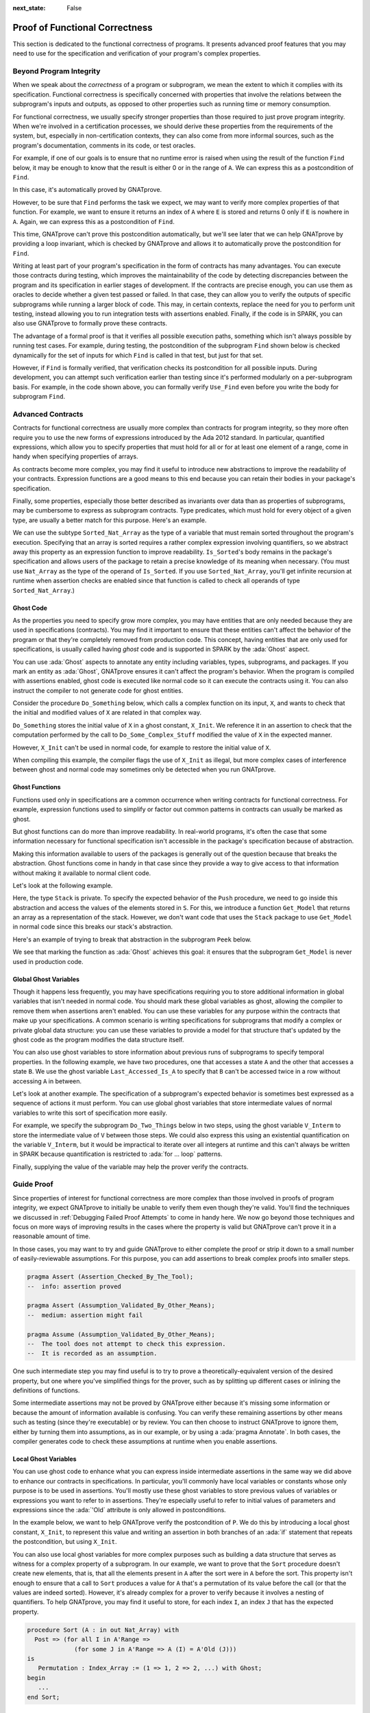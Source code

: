 :next_state: False

Proof of Functional Correctness
=====================================================================

.. role:: ada(code)
   :language: ada

.. sectionauthor:: Yannick Moy

This section is dedicated to the functional correctness of programs. It
presents advanced proof features that you may need to use for the
specification and verification of your program's complex properties.

Beyond Program Integrity
---------------------------------------------------------------------

When we speak about the *correctness* of a program or subprogram, we mean
the extent to which it complies with its specification. Functional
correctness is specifically concerned with properties that involve the
relations between the subprogram's inputs and outputs, as opposed to other
properties such as running time or memory consumption.

For functional correctness, we usually specify stronger properties than
those required to just prove program integrity. When we're involved in a
certification processes, we should derive these properties from the
requirements of the system, but, especially in non-certification contexts,
they can also come from more informal sources, such as the program's
documentation, comments in its code, or test oracles.

For example, if one of our goals is to ensure that no runtime error is
raised when using the result of the function ``Find`` below, it may be
enough to know that the result is either 0 or in the range of ``A``. We can
express this as a postcondition of ``Find``.

.. code:: ada prove_report_all_button

    package Show_Find is

       type Nat_Array is array (Positive range <>) of Natural;

       function Find (A : Nat_Array; E : Natural) return Natural with
         Post => Find'Result in 0 | A'Range;

    end Show_Find;

    package body Show_Find is

       function Find (A : Nat_Array; E : Natural) return Natural is
       begin
          for I in A'Range loop
             if A (I) = E then
                return I;
             end if;
          end loop;
          return 0;
       end Find;

    end Show_Find;

In this case, it's automatically proved by GNATprove.

However, to be sure that ``Find`` performs the task we expect, we may want
to verify more complex properties of that function. For example, we want to
ensure it returns an index of ``A`` where ``E`` is stored and returns 0
only if ``E`` is nowhere in ``A``. Again, we can express this as a
postcondition of ``Find``.

.. code:: ada prove_button

    package Show_Find is

       type Nat_Array is array (Positive range <>) of Natural;

       function Find (A : Nat_Array; E : Natural) return Natural with
         Post =>
           (if (for all I in A'Range => A (I) /= E)
              then Find'Result = 0
            else Find'Result in A'Range and then A (Find'Result) = E);

    end Show_Find;

    package body Show_Find is

       function Find (A : Nat_Array; E : Natural) return Natural is
       begin
          for I in A'Range loop
             if A (I) = E then
                return I;
             end if;
          end loop;
          return 0;
       end Find;

    end Show_Find;

This time, GNATprove can't prove this postcondition automatically, but
we'll see later that we can help GNATprove by providing a loop invariant,
which is checked by GNATprove and allows it to automatically prove the
postcondition for ``Find``.

Writing at least part of your program's specification in the form of
contracts has many advantages.  You can execute those contracts during
testing, which improves the maintainability of the code by detecting
discrepancies between the program and its specification in earlier stages
of development.  If the contracts are precise enough, you can use them as
oracles to decide whether a given test passed or failed. In that case, they
can allow you to verify the outputs of specific subprograms while running a
larger block of code. This may, in certain contexts, replace the need for
you to perform unit testing, instead allowing you to run integration tests
with assertions enabled. Finally, if the code is in SPARK, you can also use
GNATprove to formally prove these contracts.

The advantage of a formal proof is that it verifies all possible execution
paths, something which isn't always possible by running test cases. For
example, during testing, the postcondition of the subprogram ``Find`` shown
below is checked dynamically for the set of inputs for which ``Find`` is
called in that test, but just for that set.

.. code:: ada prove_button run_button

    with Ada.Text_IO; use Ada.Text_IO;

    package Show_Find is

       type Nat_Array is array (Positive range <>) of Natural;

       function Find (A : Nat_Array; E : Natural) return Natural with
         Post =>
           (if (for all I in A'Range => A (I) /= E)
              then Find'Result = 0
            else Find'Result in A'Range and then A (Find'Result) = E);

    end Show_Find;

    package body Show_Find is

       function Find (A : Nat_Array; E : Natural) return Natural is
       begin
          for I in A'Range loop
             if A (I) = E then
                return I;
             end if;
          end loop;
          return 0;
       end Find;

    end Show_Find;

    with Ada.Text_IO; use Ada.Text_IO;
    with Show_Find; use Show_Find;

    procedure Use_Find with
      SPARK_Mode => Off
    is
       Seq : constant Nat_Array (1 .. 3) := (1, 5, 3);
       Res : Natural;
    begin
       Res := Find (Seq, 3);
       Put_Line ("Found 3 in index #" & Natural'Image (Res) & " of array");
    end Use_Find;

However, if ``Find`` is formally verified, that verification checks its
postcondition for all possible inputs.  During development, you can attempt
such verification earlier than testing since it's performed modularly on a
per-subprogram basis. For example, in the code shown above, you can
formally verify ``Use_Find`` even before you write the body for subprogram
``Find``.


Advanced Contracts
---------------------------------------------------------------------

Contracts for functional correctness are usually more complex than
contracts for program integrity, so they more often require you to use the
new forms of expressions introduced by the Ada 2012 standard. In
particular, quantified expressions, which allow you to specify properties
that must hold for all or for at least one element of a range, come in
handy when specifying properties of arrays.

As contracts become more complex, you may find it useful to introduce new
abstractions to improve the readability of your contracts. Expression
functions are a good means to this end because you can retain their bodies
in your package's specification.

Finally, some properties, especially those better described as invariants
over data than as properties of subprograms, may be cumbersome to express
as subprogram contracts. Type predicates, which must hold for every object
of a given type, are usually a better match for this purpose. Here's an
example.

.. code:: ada prove_report_all_button

    package Show_Sort is

       type Nat_Array is array (Positive range <>) of Natural;

       function Is_Sorted (A : Nat_Array) return Boolean is
         (for all I in A'Range =>
            (if I < A'Last then A (I) <= A (I + 1)));
       --  Returns True if A is sorted in increasing order.

       subtype Sorted_Nat_Array is Nat_Array with
         Dynamic_Predicate => Is_Sorted (Sorted_Nat_Array);
       --  Elements of type Sorted_Nat_Array are all sorted.

       Good_Array : Sorted_Nat_Array := (1, 2, 4, 8, 42);
    end Show_Sort;

We can use the subtype ``Sorted_Nat_Array`` as the type of a variable that
must remain sorted throughout the program's execution. Specifying that an
array is sorted requires a rather complex expression involving quantifiers,
so we abstract away this property as an expression function to improve
readability.  ``Is_Sorted``'s body remains in the package's specification
and allows users of the package to retain a precise knowledge of its
meaning when necessary.  (You must use ``Nat_Array`` as the type of the
operand of ``Is_Sorted``.  If you use ``Sorted_Nat_Array``, you'll get
infinite recursion at runtime when assertion checks are enabled since that
function is called to check all operands of type ``Sorted_Nat_Array``.)


Ghost Code
~~~~~~~~~~

As the properties you need to specify grow more complex, you may have
entities that are only needed because they are used in specifications
(contracts).  You may find it important to ensure that these entities can't
affect the behavior of the program or that they're completely removed from
production code. This concept, having entities that are only used for
specifications, is usually called having *ghost* code and is supported in
SPARK by the :ada:`Ghost` aspect.

You can use :ada:`Ghost` aspects to annotate any entity including
variables, types, subprograms, and packages. If you mark an entity as
:ada:`Ghost`, GNATprove ensures it can't affect the program's
behavior. When the program is compiled with assertions enabled, ghost code
is executed like normal code so it can execute the contracts using it. You
can also instruct the compiler to not generate code for ghost entities.

Consider the procedure ``Do_Something`` below, which calls a complex
function on its input, ``X``, and wants to check that the initial and
modified values of ``X`` are related in that complex way.

.. code:: ada prove_report_all_button

    package Show_Ghost is

       type T is record
          A, B, C, D, E : Boolean;
       end record;

       function Formula (X : T) return Boolean is
         ((X.A and X.B) or (X.C and (X.D or X.E)));

       function Is_Correct (X, Y : T) return Boolean is
         (Formula (X) = Formula (Y));

       procedure Do_Something (X : in out T);

    end Show_Ghost;

    package body Show_Ghost is

       procedure Do_Some_Complex_Stuff (X : in out T) is
       begin
          X := T'(X.B, X.A, X.C, X.E, X.D);
       end Do_Some_Complex_Stuff;

       procedure Do_Something (X : in out T) is
          X_Init : constant T := X with Ghost;
       begin
          Do_Some_Complex_Stuff (X);
          pragma Assert (Is_Correct (X_Init, X));
          --  It is OK to use X_Init inside an assertion.
       end Do_Something;

    end Show_Ghost;

``Do_Something`` stores the initial value of ``X`` in a ghost constant,
``X_Init``. We reference it in an assertion to check that the computation
performed by the call to ``Do_Some_Complex_Stuff`` modified the value of
``X`` in the expected manner.

However, ``X_Init`` can't be used in normal code, for example to restore
the initial value of ``X``.

.. code:: ada prove_button run_button
    :class: ada-expect-compile-error

    package Show_Ghost is

       type T is record
          A, B, C, D, E : Boolean;
       end record;

       function Formula (X : T) return Boolean is
         ((X.A and X.B) or (X.C and (X.D or X.E)));

       function Is_Correct (X, Y : T) return Boolean is
         (Formula (X) = Formula (Y));

       procedure Do_Something (X : in out T);

    end Show_Ghost;

    package body Show_Ghost is

       procedure Do_Some_Complex_Stuff (X : in out T) is
       begin
          X := T'(X.B, X.A, X.C, X.E, X.D);
       end Do_Some_Complex_Stuff;

       procedure Do_Something (X : in out T) is
          X_Init : constant T := X with Ghost;
       begin
          Do_Some_Complex_Stuff (X);
          pragma Assert (Is_Correct (X_Init, X));

          X := X_Init; -- ERROR

       end Do_Something;

    end Show_Ghost;

    with Show_Ghost; use Show_Ghost;

    procedure Use_Ghost is
       X : T := (True, True, False, False, True);
    begin
       Do_Something (X);
    end Use_Ghost;

When compiling this example, the compiler flags the use of ``X_Init``
as illegal, but more complex cases of interference between ghost and
normal code may sometimes only be detected when you run GNATprove.


Ghost Functions
~~~~~~~~~~~~~~~

Functions used only in specifications are a common occurrence when writing
contracts for functional correctness. For example, expression functions
used to simplify or factor out common patterns in contracts can usually be
marked as ghost.

But ghost functions can do more than improve readability. In real-world
programs, it's often the case that some information necessary for
functional specification isn't accessible in the package's specification
because of abstraction.

Making this information available to users of the packages is generally out
of the question because that breaks the abstraction. Ghost functions come
in handy in that case since they provide a way to give access to that
information without making it available to normal client code.

Let's look at the following example.

.. code:: ada prove_button

    package Stacks is

       pragma Unevaluated_Use_Of_Old (Allow);

       type Stack is private;

       type Element is new Natural;
       type Element_Array is array (Positive range <>) of Element;
       Max : constant Natural := 100;

       function Get_Model (S : Stack) return Element_Array with Ghost;
       --  Returns an array as a model of a stack.

       procedure Push (S : in out Stack; E : Element) with
         Pre  => Get_Model (S)'Length < Max,
         Post => Get_Model (S) = Get_Model (S)'Old & E;

    private

       subtype Length_Type is Natural range 0 .. Max;

       type Stack is record
          Top     : Length_Type := 0;
          Content : Element_Array (1 .. Max) := (others => 0);
       end record;

    end Stacks;

Here, the type ``Stack`` is private.  To specify the expected behavior of
the ``Push`` procedure, we need to go inside this abstraction and access
the values of the elements stored in ``S``. For this, we introduce a
function ``Get_Model`` that returns an array as a representation of the
stack.  However, we don't want code that uses the ``Stack`` package to use
``Get_Model`` in normal code since this breaks our stack's abstraction.

Here's an example of trying to break that abstraction in the subprogram
``Peek`` below.

.. code:: ada prove_button
    :class: ada-expect-compile-error

    package Stacks is

       pragma Unevaluated_Use_Of_Old (Allow);

       type Stack is private;

       type Element is new Natural;
       type Element_Array is array (Positive range <>) of Element;
       Max : constant Natural := 100;

       function Get_Model (S : Stack) return Element_Array with Ghost;
       --  Returns an array as a model of a stack.

       procedure Push (S : in out Stack; E : Element) with
         Pre  => Get_Model (S)'Length < Max,
         Post => Get_Model (S) = Get_Model (S)'Old & E;

       function Peek (S : Stack; I : Positive) return Element is
         (Get_Model (S) (I)); -- ERROR

    private

       subtype Length_Type is Natural range 0 .. Max;

       type Stack is record
          Top     : Length_Type := 0;
          Content : Element_Array (1 .. Max) := (others => 0);
       end record;

    end Stacks;

We see that marking the function as :ada:`Ghost` achieves this goal: it
ensures that the subprogram ``Get_Model`` is never used in production code.

Global Ghost Variables
~~~~~~~~~~~~~~~~~~~~~~

Though it happens less frequently, you may have specifications requiring
you to store additional information in global variables that isn't needed
in normal code.  You should mark these global variables as ghost, allowing
the compiler to remove them when assertions aren't enabled. You can use
these variables for any purpose within the contracts that make up your
specifications.  A common scenario is writing specifications for
subprograms that modify a complex or private global data structure: you can
use these variables to provide a model for that structure that's updated by
the ghost code as the program modifies the data structure itself.

You can also use ghost variables to store information about previous runs
of subprograms to specify temporal properties. In the following example, we
have two procedures, one that accesses a state ``A`` and the other that
accesses a state ``B``. We use the ghost variable ``Last_Accessed_Is_A`` to
specify that ``B`` can't be accessed twice in a row without accessing ``A``
in between.

.. code:: ada prove_button run_button
   :class: ada-run-expect-failure

    package Call_Sequence is

       type T is new Integer;

       Last_Accessed_Is_A : Boolean := False with Ghost;

       procedure Access_A with
         Post => Last_Accessed_Is_A;

       procedure Access_B with
         Pre  => Last_Accessed_Is_A,
         Post => not Last_Accessed_Is_A;
       --  B can only be accessed after A

    end Call_Sequence;

    package body Call_Sequence is

       procedure Access_A is
       begin
          --  ...
          Last_Accessed_Is_A := True;
       end Access_A;

       procedure Access_B is
       begin
          --  ...
          Last_Accessed_Is_A := False;
       end Access_B;

    end Call_Sequence;

    with Call_Sequence; use Call_Sequence;

    procedure Main is
    begin
       Access_A;
       Access_B;
       Access_B; -- ERROR
    end Main;

Let's look at another example. The specification of a subprogram's expected
behavior is sometimes best expressed as a sequence of actions it must
perform.  You can use global ghost variables that store intermediate values
of normal variables to write this sort of specification more easily.

For example, we specify the subprogram ``Do_Two_Things`` below in two
steps, using the ghost variable ``V_Interm`` to store the intermediate
value of ``V`` between those steps. We could also express this using an
existential quantification on the variable ``V_Interm``, but it would be
impractical to iterate over all integers at runtime and this can't always
be written in SPARK because quantification is restricted to
:ada:`for ... loop` patterns.

Finally, supplying the value of the variable may help the prover verify the
contracts.

.. code:: ada prove_button

    package Action_Sequence is

       type T is new Integer;

       V_Interm : T with Ghost;

       function First_Thing_Done (X, Y : T) return Boolean with Ghost;
       function Second_Thing_Done (X, Y : T) return Boolean with Ghost;

       procedure Do_Two_Things (V : in out T) with
         Post => First_Thing_Done (V'Old, V_Interm)
           and then Second_Thing_Done (V_Interm, V);

    end Action_Sequence;

Guide Proof
---------------------------------------------------------------------

Since properties of interest for functional correctness are more complex
than those involved in proofs of program integrity, we expect GNATprove to
initially be unable to verify them even though they're valid. You'll find
the techniques we discussed in :ref:`Debugging Failed Proof Attempts` to
come in handy here. We now go beyond those techniques and focus on more
ways of improving results in the cases where the property is valid but
GNATprove can't prove it in a reasonable amount of time.

In those cases, you may want to try and guide GNATprove to either complete
the proof or strip it down to a small number of easily-reviewable
assumptions. For this purpose, you can add assertions to break complex
proofs into smaller steps.

.. code-block:: ada

    pragma Assert (Assertion_Checked_By_The_Tool);
    --  info: assertion proved

    pragma Assert (Assumption_Validated_By_Other_Means);
    --  medium: assertion might fail

    pragma Assume (Assumption_Validated_By_Other_Means);
    --  The tool does not attempt to check this expression.
    --  It is recorded as an assumption.

One such intermediate step you may find useful is to try to prove a
theoretically-equivalent version of the desired property, but one where
you've simplified things for the prover, such as by splitting up different
cases or inlining the definitions of functions.

Some intermediate assertions may not be proved by GNATprove either because
it's missing some information or because the amount of information
available is confusing. You can verify these remaining assertions by other
means such as testing (since they're executable) or by review. You can then
choose to instruct GNATprove to ignore them, either by turning them into
assumptions, as in our example, or by using a :ada:`pragma Annotate`. In
both cases, the compiler generates code to check these assumptions at
runtime when you enable assertions.


Local Ghost Variables
~~~~~~~~~~~~~~~~~~~~~

You can use ghost code to enhance what you can express inside intermediate
assertions in the same way we did above to enhance our contracts in
specifications. In particular, you'll commonly have local variables or
constants whose only purpose is to be used in assertions.  You'll mostly
use these ghost variables to store previous values of variables or
expressions you want to refer to in assertions. They're especially useful
to refer to initial values of parameters and expressions since the
:ada:`'Old` attribute is only allowed in postconditions.

In the example below, we want to help GNATprove verify the postcondition of
``P``.  We do this by introducing a local ghost constant, ``X_Init``, to
represent this value and writing an assertion in both branches of an
:ada:`if` statement that repeats the postcondition, but using ``X_Init``.

.. code:: ada prove_report_all_button

    package Show_Local_Ghost is

       type T is new Natural;

       function F (X, Y : T) return Boolean is (X > Y) with Ghost;

       function Condition (X : T) return Boolean is (X mod 2 = 0);

       procedure P (X : in out T) with
         Pre  => X < 1_000_000,
         Post => F (X, X'Old);

    end Show_Local_Ghost;

    package body Show_Local_Ghost is

       procedure P (X : in out T) is
          X_Init : constant T := X with Ghost;
       begin
          if Condition (X) then
             X := X + 1;
             pragma Assert (F (X, X_Init));
          else
             X := X * 2;
             pragma Assert (F (X, X_Init));
          end if;
       end P;

    end Show_Local_Ghost;

You can also use local ghost variables for more complex purposes such as
building a data structure that serves as witness for a complex property of
a subprogram. In our example, we want to prove that the ``Sort`` procedure
doesn't create new elements, that is, that all the elements present in
``A`` after the sort were in ``A`` before the sort.  This property isn't
enough to ensure that a call to ``Sort`` produces a value for ``A`` that's
a permutation of its value before the call (or that the values are indeed
sorted).  However, it's already complex for a prover to verify because it
involves a nesting of quantifiers. To help GNATprove, you may find it
useful to store, for each index ``I``, an index ``J`` that has the expected
property.

.. code-block:: ada

    procedure Sort (A : in out Nat_Array) with
      Post => (for all I in A'Range =>
                 (for some J in A'Range => A (I) = A'Old (J)))
    is
       Permutation : Index_Array := (1 => 1, 2 => 2, ...) with Ghost;
    begin
       ...
    end Sort;

Ghost Procedures
~~~~~~~~~~~~~~~~

Ghost procedures can't affect the value of normal variables, so they're
mostly used to perform operations on ghost variables or to group together a
set of intermediate assertions.

Abstracting away the treatment of assertions and ghost variables inside a
ghost procedure has several advantages. First, you're allowed to use these
variables in any way you choose in code inside ghost procedures.  This
isn't the case outside ghost procedures, where the only ghost statements
allowed are assignments to ghost variables and calls to ghost procedures.

As an example, the :ada:`for` loop contained in ``Increase_A`` couldn't
appear by itself in normal code.

.. code:: ada prove_report_all_button

    package Show_Ghost_Proc is

       type Nat_Array is array (Integer range <>) of Natural;

       A : Nat_Array (1 .. 100) with Ghost;

       procedure Increase_A with
         Ghost,
         Pre => (for all I in A'Range => A (I) < Natural'Last);

    end Show_Ghost_Proc;

    package body Show_Ghost_Proc is

       procedure Increase_A is
       begin
          for I in A'Range loop
             A (I) := A (I) + 1;
          end loop;
       end Increase_A;

    end Show_Ghost_Proc;

Using the abstraction also improves readability by hiding complex code that
isn't part of the functional behavior of the subprogram. Finally, it can
help GNATprove by abstracting away assertions that would otherwise make its
job more complex.

In the example below, calling ``Prove_P`` with ``X`` as an operand only
adds ``P (X)`` to the proof context instead of the larger set of assertions
required to verify it. In addition, the proof of ``P`` need only be done
once and may be made easier not having any unnecessary information present
in its context while verifying it.  Also, if GNATprove can't fully verify
``Prove_P``, you can review the remaining assumptions more easily since
they're in a smaller context.

.. code-block:: ada

    procedure Prove_P (X : T) with Ghost,
      Global => null,
      Post   => P (X);


Handling of Loops
~~~~~~~~~~~~~~~~~

When the program involves a loop, you're almost always required to provide
additional annotations to allow GNATprove to complete a proof because the
verification techniques used by GNATprove doesn't handle cycles in a
subprogram's control flow. Instead, loops are flattened by dividing them
into several acyclic parts.

As an example, let's look at a simple loop with an exit condition.

.. code-block:: ada

    Stmt1;
    loop
      Stmt2;
      exit when Cond;
      Stmt3;
    end loop;
    Stmt4;

As shown below, the control flow is divided into three parts.

.. image:: 05_loop.png
   :align: center

The first, shown in yellow, starts earlier in the subprogram and enters the
loop statement. The loop itself is divided into two parts.  Red represents
a complete execution of the loop's body: an execution where the exit
condition isn't satisfied.  Blue represents the last execution of the loop,
which includes some of the subprogram following it. For that path, the exit
condition is assumed to hold. The red and blue parts are always executed
after the yellow one.

GNATprove analyzes these parts independently since it doesn't have a way to
track how variables may have been updated by an iteration of the loop.  It
forgets everything it knows about those variables from one part when
entering another part. However, values of constants and variables that
aren't modified in the loop are not an issue.

In other words, handling loops in that way makes GNATprove imprecise when
verifying a subprogram involving a loop: it can't verify a property that
relies on values of variables modified inside the loop. It won't forget any
information it had on the value of constants or unmodified variables, but
it nevertheless won't be able to deduce new information about them from the
loop.

For example, consider the function ``Find`` which iterates over the array
``A`` and searches for an element where ``E`` is stored in ``A``.

.. code:: ada prove_report_all_button

    package Show_Find is

       type Nat_Array is array (Positive range <>) of Natural;

       function Find (A : Nat_Array; E : Natural) return Natural;

    end Show_Find;

    package body Show_Find is

       function Find (A : Nat_Array; E : Natural) return Natural is
       begin
          for I in A'Range loop
             pragma Assert (for all J in A'First .. I - 1 => A (J) /= E);
             --  assertion is not proved
             if A (I) = E then
                return I;
             end if;
             pragma Assert (A (I) /= E);
             --  assertion is proved
          end loop;
          return 0;
       end Find;

    end Show_Find;

At the end of each loop iteration, GNATprove knows that the value stored at
index ``I``in ``A``must not be ``E``. (If it were, the loop wouldn't have
reached the end of the interation.) This proves the second assertion.  But
it's unable to aggregate this information over multiple loop iterations to
deduce that it's true for all the indexes smaller than ``I``, so it can't
prove the first assertion.


.. _Loop Invariants:

Loop Invariants
~~~~~~~~~~~~~~~

To overcome these limitations, you can provide additional information to
GNATprove in the form of a *loop invariant*. In SPARK, a loop invariant is
a Boolean expression which holds true at every iteration of the loop.  Like
other assertions, you can have it checked at runtime by compiling the
program with assertions enabled.

The major difference between loop invariants and other assertions is the
way it's treated for proofs. GNATprove performs the proof of a loop
invariant in two steps: first, it checks that it holds for the first
iteration of the loop and then it checks that it holds in an arbitrary
iteration assuming it held in the previous iteration.  This is called
`proof by induction
<https://en.wikipedia.org/wiki/Mathematical_induction>`_.

As an example, let's add a loop invariant to the ``Find`` function stating
that the first element of ``A`` is not ``E``.

.. code:: ada prove_report_all_button

    package Show_Find is

       type Nat_Array is array (Positive range <>) of Natural;

       function Find (A : Nat_Array; E : Natural) return Natural;

    end Show_Find;

    package body Show_Find is

       function Find (A : Nat_Array; E : Natural) return Natural is
       begin
          for I in A'Range loop
             pragma Loop_Invariant (A (A'First) /= E);
             --  loop invariant not proved in first iteration
             --  but preservation of loop invariant is proved
             if A (I) = E then
                return I;
             end if;
          end loop;
          return 0;
       end Find;

    end Show_Find;

To verify this invariant, GNATprove generates two checks. The first checks
that the assertion holds in the first iteration of the loop.  This isn't
verified by GNATprove. And indeed there's no reason to expect the first
element of ``A`` to always be different from ``E`` in this iteration.
However, the second check is proved: it's easy to deduce that if the first
element of ``A`` was not ``E`` in a given iteration it's still not ``E`` in
the next. However, if we move the invariant to the end of the loop, then it
is successfully verified by GNATprove.

Not only do loop invariants allow you to verify complex properties of
loops, but GNATprove also uses them to verify other properties, such as the
absence of runtime errors over both the loop's body and the statements
following the loop. More precisely, when verifying a runtime check or other
assertion there, GNATprove assumes that the last occurrence of the loop
invariant preceding the check or assertion is true.

Let's look at a version of ``Find`` where we use a loop invariant instead
of an assertion to state that none of the array elements seen so far are
equal to ``E``.

.. code:: ada prove_report_all_button

    package Show_Find is

       type Nat_Array is array (Positive range <>) of Natural;

       function Find (A : Nat_Array; E : Natural) return Natural;

    end Show_Find;

    package body Show_Find is

       function Find (A : Nat_Array; E : Natural) return Natural is
       begin
          for I in A'Range loop
             pragma Loop_Invariant
               (for all J in A'First .. I - 1 => A (J) /= E);
             if A (I) = E then
                return I;
             end if;
          end loop;
          pragma Assert (for all I in A'Range => A (I) /= E);
          return 0;
       end Find;

    end Show_Find;

This version is fully verified by GNATprove! This time, it proves that the
loop invariant holds in every iteration of the loop (separately proving
this property for the first iteration and then for the following
iterations). It also proves that none of the elements of ``A`` are equal to
``E`` after the loop exits by assuming that the loop invariant holds in the
last iteration of the loop.

Finding a good loop invariant can turn out to be quite a challenge.  To
make this task easier, let's review the four good properties of a good loop
invariant:

+-------------+---------------------------------------------------------+
| Property    | Description                                             |
+=============+=========================================================+
| INIT        | It should be provable in the first iteration of the     |
|             | loop.                                                   |
+-------------+---------------------------------------------------------+
| INSIDE      | It should allow proving the absence of run-time errors  |
|             | and local assertions inside the loop.                   |
+-------------+---------------------------------------------------------+
| AFTER       | It should allow proving absence of run-time errors,     |
|             | local assertions, and the subprogram postcondition      |
|             | after the loop.                                         |
+-------------+---------------------------------------------------------+
| PRESERVE    | It should be provable after the first iteration of the  |
|             | loop.                                                   |
+-------------+---------------------------------------------------------+

Let's look at each of these in turn.  First, the loop invariant should be
provable in the first iteration of the loop (INIT). If your invariant fails
to achieve this property, you can debug the loop invariant's initialization
like any failing proof attempt using strategies for :ref:`Debugging Failed
Proof Attempts`.

Second, the loop invariant should be precise enough to allow GNATprove to
prove absence of runtime errors in both statements from the loop's body
(INSIDE) and those following the loop (AFTER). To do this, you should
remember that all information concerning a variable modified in the loop
that's not included in the invariant is forgotten by GNATprove. In
particular, you should take care to include in your invariant what's
usually called the loop's *frame condition*, which lists properties of
variables that are true throughout the execution of the loop even though
those variables are modified by the loop.

Finally, the loop invariant should be precise enough to prove that it's
preserved through successive iterations of the loop (PRESERVE). This is
generally the trickiest part. To understand why GNATprove hasn't been able
to verify the preservation of a loop invariant you provided, you may find
it useful to repeat it as local assertions throughout the loop's body to
determine at which point it can no longer be proved.

As an example, let's look at a loop that iterates through an array ``A``
and applies a function ``F`` to each of its elements.

.. code:: ada prove_report_all_button

    package Show_Map is

       type Nat_Array is array (Positive range <>) of Natural;

       function F (V : Natural) return Natural is
         (if V /= Natural'Last then V + 1 else V);

       procedure Map (A : in out Nat_Array);

    end Show_Map;

    package body Show_Map is

       procedure Map (A : in out Nat_Array) is
          A_I : constant Nat_Array := A with Ghost;
       begin
          for K in A'Range loop
             A (K) := F (A (K));
             pragma Loop_Invariant
               (for all J in A'First .. K => A (J) = F (A'Loop_Entry (J)));
          end loop;
          pragma Assert (for all K in A'Range => A (K) = F (A_I (K)));
       end Map;

    end Show_Map;

After the loop, each element of ``A`` should be the result of applying
``F`` to its previous value. We want to prove this.  To specify this
property, we copy the value of ``A`` before the loop into a ghost variable,
``A_I``. Our loop invariant states that the element at each index less than
``K`` has been modified in the expected way. We use the :ada:`Loop_Entry`
attribute to refer to the value of ``A`` on entry of the loop instead of
using ``A_I``.

Does our loop invariant have the four properties of a good loop-invariant?
When launching GNATprove, we see that ``INIT`` is fulfilled: the
invariant's initialization is proved. So are ``INSIDE`` and ``AFTER``: no
potential runtime errors are reported and the assertion following the loop
is successfully verified.

The situation is slightly more complex for the ``PRESERVE``
property. GNATprove manages to prove that the invariant holds after the
first iteration thanks to the automatic generation of frame conditions. It
was able to do this because it completes the provided loop invariant with
the following frame condition stating what part of the array hasn't been
modified so far:

.. code-block:: ada

             pragma Loop_Invariant
               (for all J in K .. A'Last => A (J) = (if J > K then A'Loop_Entry (J)));

GNATprove then uses both our and the internally-generated loop invariants
to prove ``PRESERVE``. However, in more complex cases, the heuristics used
by GNATprove to generate the frame condition may not be sufficient and
you'll have to provide one as a loop invariant. For example, consider a
version of ``Map`` where the result of applying ``F`` to an element at
index ``K`` is stored at index ``K-1``:

.. code:: ada prove_report_all_button

    package Show_Map is

       type Nat_Array is array (Positive range <>) of Natural;

       function F (V : Natural) return Natural is
         (if V /= Natural'Last then V + 1 else V);

       procedure Map (A : in out Nat_Array);

    end Show_Map;

    package body Show_Map is

       procedure Map (A : in out Nat_Array) is
          A_I : constant Nat_Array := A with Ghost;
       begin
          for K in A'Range loop
             if K /= A'First then
                A (K - 1) := F (A (K));
             end if;
             pragma Loop_Invariant
               (for all J in A'First .. K =>
                 (if J /= A'First then A (J - 1) = F (A'Loop_Entry (J))));
             --  pragma Loop_Invariant
             --  (for all J in K .. A'Last => A (J) = A'Loop_Entry (J));
          end loop;
          pragma Assert (for all K in A'Range =>
                          (if K /= A'First then A (K - 1) = F (A_I (K))));
       end Map;

    end Show_Map;

You need to uncomment the second loop invariant containing the frame condition
in order to prove the assertion after the loop.


Code Examples / Pitfalls
---------------------------------------------------------------------

This section contains some code examples and pitfalls.

Example #1
~~~~~~~~~~

We implement a ring buffer inside an array ``Content``, where the contents
of a ring buffer of length ``Length`` are obtained by starting at index
``First`` and possibly wrapping around the end of the buffer. We use a
ghost function ``Get_Model`` to return the contents of the ring buffer for
use in contracts.

.. code:: ada prove_report_all_button

    package Ring_Buffer is

       Max_Size : constant := 100;

       type Nat_Array is array (Positive range <>) of Natural;

       function Get_Model return Nat_Array with Ghost;

       procedure Push_Last (E : Natural) with
         Pre  => Get_Model'Length < Max_Size,
         Post => Get_Model'Length = Get_Model'Old'Length + 1;

    end Ring_Buffer;

    package body Ring_Buffer is

       subtype Length_Range is Natural range 0 .. Max_Size;
       subtype Index_Range  is Natural range 1 .. Max_Size;

       Content : Nat_Array (1 .. Max_Size) := (others => 0);
       First   : Index_Range               := 1;
       Length  : Length_Range              := 0;

       function Get_Model return Nat_Array with
         Refined_Post => Get_Model'Result'Length = Length
       is
          Size   : constant Length_Range := Length;
          Result : Nat_Array (1 .. Size) := (others => 0);
       begin
          if First + Length - 1 <= Max_Size then
             Result := Content (First .. First + Length - 1);
          else
             declare
                Len : constant Length_Range := Max_Size - First + 1;
             begin
                Result (1 .. Len) := Content (First .. Max_Size);
                Result (Len + 1 .. Length) := Content (1 .. Length - Len);
             end;
          end if;
          return Result;
       end Get_Model;

       procedure Push_Last (E : Natural) is
       begin
          if First + Length <= Max_Size then
             Content (First + Length) := E;
          else
             Content (Length - Max_Size + First) := E;
          end if;
          Length := Length + 1;
       end Push_Last;

    end Ring_Buffer;

This is correct: ``Get_Model`` is used only in contracts.  Calls to
``Get_Model`` make copies of the buffer's contents, which isn't efficient,
but is fine because ``Get_Model`` is only used for verification, not in
production code. We enforce this by making it a ghost function.  We'll
produce the final production code with appropriate compiler switches (i.e.,
not using ``-gnata``) that ensure assertions are ignored.


Example #2
~~~~~~~~~~

Instead of using a ghost function, ``Get_Model``, to retrieve the contents
of the ring buffer, we're now using a global ghost variable, ``Model``.

.. code:: ada prove_button
    :class: ada-expect-compile-error

    package Ring_Buffer is

       Max_Size : constant := 100;
       subtype Length_Range is Natural range 0 .. Max_Size;
       subtype Index_Range  is Natural range 1 .. Max_Size;

       type Nat_Array is array (Positive range <>) of Natural;

       type Model_Type (Length : Length_Range := 0) is record
          Content : Nat_Array (1 .. Length);
       end record
         with Ghost;

       Model : Model_Type with Ghost;

       function Valid_Model return Boolean;

       procedure Push_Last (E : Natural) with
         Pre  => Valid_Model
           and then Model.Length < Max_Size,
         Post => Model.Length = Model.Length'Old + 1;

    end Ring_Buffer;

    package body Ring_Buffer is

       Content : Nat_Array (1 .. Max_Size) := (others => 0);
       First   : Index_Range               := 1;
       Length  : Length_Range              := 0;

       function Valid_Model return Boolean is
          (Model.Content'Length = Length);

       procedure Push_Last (E : Natural) is
       begin
          if First + Length <= Max_Size then
             Content (First + Length) := E;
          else
             Content (Length - Max_Size + First) := E;
          end if;
          Length := Length + 1;
       end Push_Last;

    end Ring_Buffer;

This example isn't correct. ``Model``, which is a ghost variable, must not
influence the return value of the normal function ``Valid_Model``. Since
``Valid_Model`` is only used in specifications, we should have marked it as
:ada:`Ghost`. Another problem is that ``Model`` needs to be updated inside
``Push_Last`` to reflect the changes to the ring buffer.


Example #3
~~~~~~~~~~

Let's mark ``Valid_Model`` as :ada:`Ghost` and update ``Model`` inside
``Push_Last``.

.. code:: ada prove_report_all_button

    package Ring_Buffer is

       Max_Size : constant := 100;
       subtype Length_Range is Natural range 0 .. Max_Size;
       subtype Index_Range  is Natural range 1 .. Max_Size;

       type Nat_Array is array (Positive range <>) of Natural;

       type Model_Type (Length : Length_Range := 0) is record
          Content : Nat_Array (1 .. Length);
       end record
         with Ghost;

       Model : Model_Type with Ghost;

       function Valid_Model return Boolean with Ghost;

       procedure Push_Last (E : Natural) with
         Pre  => Valid_Model
           and then Model.Length < Max_Size,
         Post => Model.Length = Model.Length'Old + 1;

    end Ring_Buffer;

    package body Ring_Buffer is

       Content : Nat_Array (1 .. Max_Size) := (others => 0);
       First   : Index_Range               := 1;
       Length  : Length_Range              := 0;

       function Valid_Model return Boolean is
          (Model.Content'Length = Length);

       procedure Push_Last (E : Natural) is
       begin
          if First + Length <= Max_Size then
             Content (First + Length) := E;
          else
             Content (Length - Max_Size + First) := E;
          end if;
          Length := Length + 1;
          Model := (Length  => Model.Length + 1,
                    Content => Model.Content & E);
       end Push_Last;

    end Ring_Buffer;

This example is correct. The ghost variable ``Model`` can be referenced
both from the body of the ghost function ``Valid_Model`` and the non-ghost
procedure ``Push_Last`` as long as it's only used in ghost statements.


Example #4
~~~~~~~~~~

We're now modifying ``Push_Last`` to share the computation of the new
length between the operational and ghost code.

.. code:: ada prove_button
    :class: ada-expect-compile-error

    package Ring_Buffer is

       Max_Size : constant := 100;
       subtype Length_Range is Natural range 0 .. Max_Size;
       subtype Index_Range  is Natural range 1 .. Max_Size;

       type Nat_Array is array (Positive range <>) of Natural;

       type Model_Type (Length : Length_Range := 0) is record
          Content : Nat_Array (1 .. Length);
       end record
         with Ghost;

       Model : Model_Type with Ghost;

       function Valid_Model return Boolean with Ghost;

       procedure Push_Last (E : Natural) with
         Pre  => Valid_Model
           and then Model.Length < Max_Size,
         Post => Model.Length = Model.Length'Old + 1;

    end Ring_Buffer;

    package body Ring_Buffer is

       Content : Nat_Array (1 .. Max_Size) := (others => 0);
       First   : Index_Range               := 1;
       Length  : Length_Range              := 0;

       function Valid_Model return Boolean is
          (Model.Content'Length = Length);

       procedure Push_Last (E : Natural) is
          New_Length : constant Length_Range := Model.Length + 1;
       begin
          if First + Length <= Max_Size then
             Content (First + Length) := E;
          else
             Content (Length - Max_Size + First) := E;
          end if;
          Length := New_Length;
          Model := (Length  => New_Length,
                    Content => Model.Content & E);
       end Push_Last;

    end Ring_Buffer;

This example isn't correct. We didn't mark local constant ``New_Length`` as
:ada:`Ghost`, so it can't be computed from the value of ghost variable
``Model``. If we made ``New_Length`` a ghost constant, the compiler would
report the problem on the assignment from ``New_Length`` to ``Length``. The
correct solution here is to compute ``New_Length`` from the value of the
non-ghost variable ``Length``.


Example #5
~~~~~~~~~~

Let's move the code updating ``Model`` inside a local ghost procedure,
``Update_Model``, but still using a local variable, ``New_Length``, to
compute the length.

.. code:: ada prove_report_all_button

    package Ring_Buffer is

       Max_Size : constant := 100;
       subtype Length_Range is Natural range 0 .. Max_Size;
       subtype Index_Range  is Natural range 1 .. Max_Size;

       type Nat_Array is array (Positive range <>) of Natural;

       type Model_Type (Length : Length_Range := 0) is record
          Content : Nat_Array (1 .. Length);
       end record
         with Ghost;

       Model : Model_Type with Ghost;

       function Valid_Model return Boolean with Ghost;

       procedure Push_Last (E : Natural) with
         Pre  => Valid_Model
           and then Model.Length < Max_Size,
         Post => Model.Length = Model.Length'Old + 1;

    end Ring_Buffer;

    package body Ring_Buffer is

       Content : Nat_Array (1 .. Max_Size) := (others => 0);
       First   : Index_Range               := 1;
       Length  : Length_Range              := 0;

       function Valid_Model return Boolean is
          (Model.Content'Length = Length);

       procedure Push_Last (E : Natural) is

          procedure Update_Model with Ghost is
             New_Length : constant Length_Range := Model.Length + 1;
          begin
             Model := (Length  => New_Length,
                       Content => Model.Content & E);
          end Update_Model;

       begin
          if First + Length <= Max_Size then
             Content (First + Length) := E;
          else
             Content (Length - Max_Size + First) := E;
          end if;
          Length := Length + 1;
          Update_Model;
       end Push_Last;

    end Ring_Buffer;

Everything's fine here. ``Model`` is only accessed inside ``Update_Model``,
itself a ghost procedure, so it's fine to declare local variable
``New_Length`` without the :ada:`Ghost` aspect: everything inside a ghost
procedure body is ghost. Moreover, we don't need to add any contract to
``Update_Model``: it's inlined by GNATprove because it's a local procedure
without a contract.

Example #6
~~~~~~~~~~

The function ``Max_Array`` takes two arrays of the same length (but not
necessarily with the same bounds) as arguments and returns an array with
each entry being the maximum values of both arguments at that index.

.. code:: ada prove_button

    package Array_Util is

       type Nat_Array is array (Positive range <>) of Natural;

       function Max_Array (A, B : Nat_Array) return Nat_Array with
         Pre => A'Length = B'Length;

    end Array_Util;

    package body Array_Util is

       function Max_Array (A, B : Nat_Array) return Nat_Array is
          R : Nat_Array (A'Range) := (others => 0);
          J : Integer := B'First;
       begin
          for I in A'Range loop
             if A (I) > B (J) then
                R (I) := A (I);
             else
                R (I) := B (J);
             end if;
             J := J + 1;
          end loop;
          return R;
       end Max_Array;

    end Array_Util;

This program is correct, but GNATprove can't prove that ``J`` is always in
the index range of ``B`` (the unproved index check) or even that it's
always within the bounds of its type (the unproved overflow check). Indeed,
when checking the body of the loop, GNATprove forgets everything about the
current value of ``J`` because it's been modified by previous loop
iterations. To get more precise results, we need to provide a loop
invariant.


Example #7
~~~~~~~~~~

Let's add a loop invariant that states that ``J`` stays in the index range
of ``B`` and let's protect the increment to ``J`` by checking that it's not
already the maximal integer value.

.. code:: ada prove_button

    package Array_Util is

       type Nat_Array is array (Positive range <>) of Natural;

       function Max_Array (A, B : Nat_Array) return Nat_Array with
         Pre => A'Length = B'Length;

    end Array_Util;

    package body Array_Util is

       function Max_Array (A, B : Nat_Array) return Nat_Array is
          R : Nat_Array (A'Range) := (others => 0);
          J : Integer := B'First;
       begin
          for I in A'Range loop
             pragma Loop_Invariant (J in B'Range);
             if A (I) > B (J) then
                R (I) := A (I);
             else
                R (I) := B (J);
             end if;
             if J < Integer'Last then
                J := J + 1;
             end if;
          end loop;
          return R;
       end Max_Array;

    end Array_Util;

The loop invariant now allows verifying that no runtime error can occur in
the loop's body (property INSIDE seen in section :ref:`Loop
Invariants`). Unfortunately, GNATprove fails to verify that the invariant
stays valid after the first iteration of the loop (property
PRESERVE). Indeed, knowing that ``J`` is in ``B'Range`` in a given
iteration isn't enough to prove it'll remain so in the next iteration. We
need a more precise invariant, linking ``J`` to the value of the loop index
``I``, like :ada:`J = I - A'First + B'First`.


Example #8
~~~~~~~~~~

We now consider a version of ``Max_Array`` which takes arguments that have
the same bounds. We want to prove that ``Max_Array`` returns an array of
the maximum values of both its arguments at each index.

.. code:: ada prove_button run_button
   :class: ada-run-expect-failure

    package Array_Util is

       type Nat_Array is array (Positive range <>) of Natural;

       function Max_Array (A, B : Nat_Array) return Nat_Array with
         Pre  => A'First = B'First and A'Last = B'Last,
         Post => (for all K in A'Range =>
                   Max_Array'Result (K) = Natural'Max (A (K), B (K)));

    end Array_Util;

    package body Array_Util is

       function Max_Array (A, B : Nat_Array) return Nat_Array is
          R : Nat_Array (A'Range) := (others => 0);
       begin
          for I in A'Range loop
             pragma Loop_Invariant (for all K in A'First .. I =>
                                      R (K) = Natural'Max (A (K), B (K)));
             if A (I) > B (I) then
                R (I) := A (I);
             else
                R (I) := B (I);
             end if;
          end loop;
          return R;
       end Max_Array;

    end Array_Util;

    with Array_Util; use Array_Util;

    procedure Main is
       A : Nat_Array := (1, 1, 2);
       B : Nat_Array := (2, 1, 0);
       R : Nat_Array (1 .. 3);
    begin
       R := Max_Array (A, B);
    end Main;

Here, GNATprove doesn't manage to prove the loop invariant even for the
first loop iteration (property INIT seen in section :ref:`Loop
Invariants`). In fact, the loop invariant is incorrect, as you can see by
executing the function ``Max_Array`` with assertions enabled: at each loop
iteration, ``R`` contains the maximum of ``A`` and ``B`` only until ``I -
1`` because the ``I``'th index wasn't yet handled.


Example #9
~~~~~~~~~~

We now consider a procedural version of ``Max_Array`` which updates its
first argument instead of returning a new array. We want to prove that
``Max_Array`` sets the maximum values of both its arguments into each index
in its first argument.

.. code:: ada prove_report_all_button

    package Array_Util is

       type Nat_Array is array (Positive range <>) of Natural;

       procedure Max_Array (A : in out Nat_Array; B : Nat_Array) with
         Pre  => A'First = B'First and A'Last = B'Last,
         Post => (for all K in A'Range =>
                    A (K) = Natural'Max (A'Old (K), B (K)));

    end Array_Util;

    package body Array_Util is

       procedure Max_Array (A : in out Nat_Array; B : Nat_Array) is
       begin
          for I in A'Range loop
             pragma Loop_Invariant
               (for all K in A'First .. I - 1 =>
                  A (K) = Natural'Max (A'Loop_Entry (K), B (K)));
             pragma Loop_Invariant
               (for all K in I .. A'Last => A (K) = A'Loop_Entry (K));
             if A (I) <= B (I) then
                A (I) := B (I);
             end if;
          end loop;
       end Max_Array;

    end Array_Util;

Everything is proved. The first loop invariant states that the values of
``A`` before the loop index contains the maximum values of the arguments of
``Max_Array`` (referring to the input value of ``A`` with
``A'Loop_Entry``). The second loop invariant states that the values of
``A`` beyond and including the loop index are the same as they were on
entry.  This is the frame condition of the loop.


Example #10
~~~~~~~~~~~

Let's remove the frame condition from the previous example.

.. code:: ada prove_report_all_button

    package Array_Util is

       type Nat_Array is array (Positive range <>) of Natural;

       procedure Max_Array (A : in out Nat_Array; B : Nat_Array) with
         Pre  => A'First = B'First and A'Last = B'Last,
         Post => (for all K in A'Range =>
                    A (K) = Natural'Max (A'Old (K), B (K)));

    end Array_Util;

    package body Array_Util is

       procedure Max_Array (A : in out Nat_Array; B : Nat_Array) is
       begin
          for I in A'Range loop
             pragma Loop_Invariant
               (for all K in A'First .. I - 1 =>
                  A (K) = Natural'Max (A'Loop_Entry (K), B (K)));
             if A (I) <= B (I) then
                A (I) := B (I);
             end if;
          end loop;
       end Max_Array;

    end Array_Util;

Everything is still proved.  GNATprove internally generates the frame
condition for the loop, so it's sufficient here to state that ``A`` before
the loop index contains the maximum values of the arguments of
``Max_Array``.
